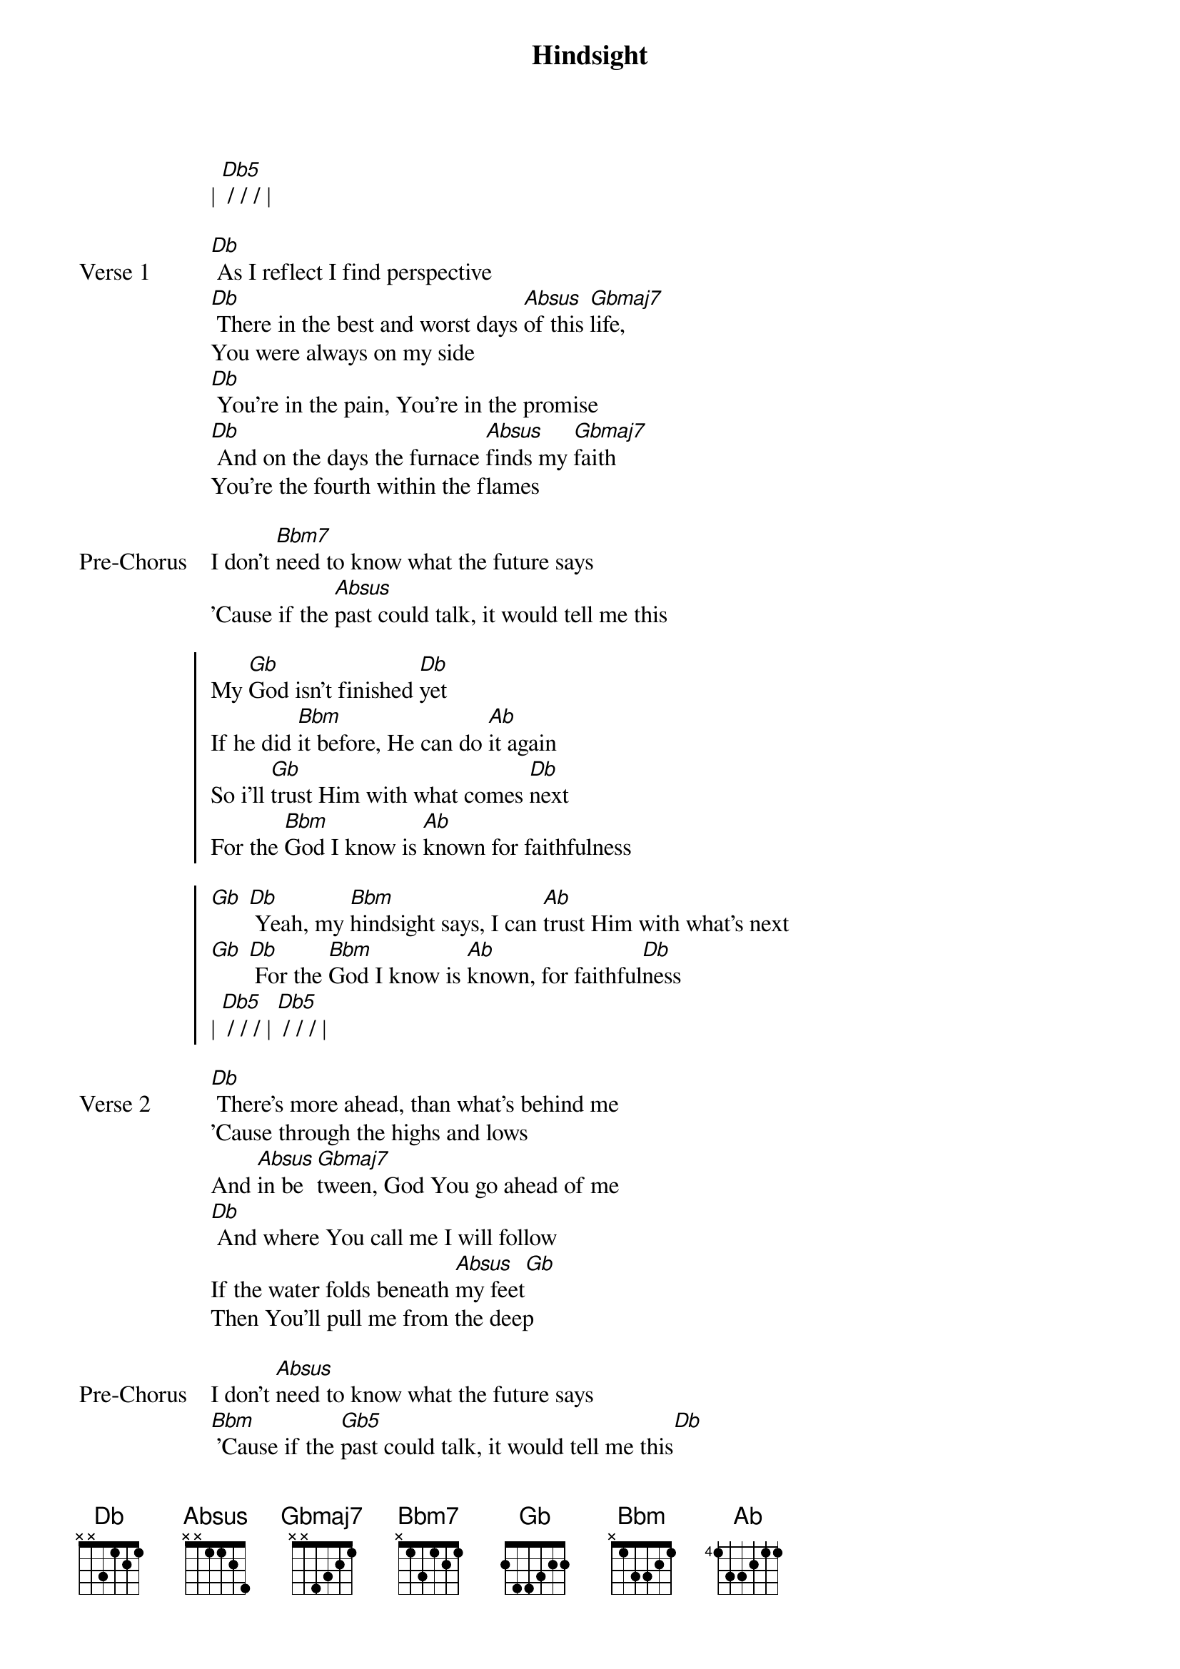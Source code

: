 {title: Hindsight}
{artist: Hillsong Young and Free}
{key: Db}

{start_of_verse}
| [Db5] / / / |
{end_of_verse}

{start_of_verse: Verse 1}
[Db] As I reflect I find perspective
[Db] There in the best and worst days [Absus]of this [Gbmaj7]life,
You were always on my side
[Db] You're in the pain, You're in the promise
[Db] And on the days the furnace [Absus]finds my [Gbmaj7]faith
You're the fourth within the flames
{end_of_verse}

{start_of_bridge: Pre-Chorus}
I don't [Bbm7]need to know what the future says
'Cause if the [Absus]past could talk, it would tell me this
{end_of_bridge}

{start_of_chorus}
My [Gb]God isn't finished [Db]yet
If he did [Bbm]it before, He can do [Ab]it again
So i'll [Gb]trust Him with what comes [Db]next
For the [Bbm]God I know is [Ab]known for faithfulness
{end_of_chorus}

{start_of_chorus}
[Gb] [Db] Yeah, my [Bbm]hindsight says, I can [Ab]trust Him with what's next
[Gb] [Db] For the [Bbm]God I know is [Ab]known, for faithful[Db]ness
| [Db5] / / / | [Db5] / / / |
{end_of_chorus}

{start_of_verse: Verse 2}
[Db] There's more ahead, than what's behind me
'Cause through the highs and lows
And [Absus]in be[Gbmaj7]tween, God You go ahead of me
[Db] And where You call me I will follow
If the water folds beneath [Absus]my feet[Gb]
Then You'll pull me from the deep
{end_of_verse}

{start_of_bridge: Pre-Chorus}
I don't [Absus]need to know what the future says
[Bbm] 'Cause if the [Gb5]past could talk, it would tell me this[Db]
My [Gb]God isn't finished [Db]yet
If he did [Bbm]it before, He can do [Ab]it again
So I'll [Gb]trust Him with what comes [Db]next
'Cause my [Bbm]hindsight says I can [Ab]count on this
{end_of_bridge}
